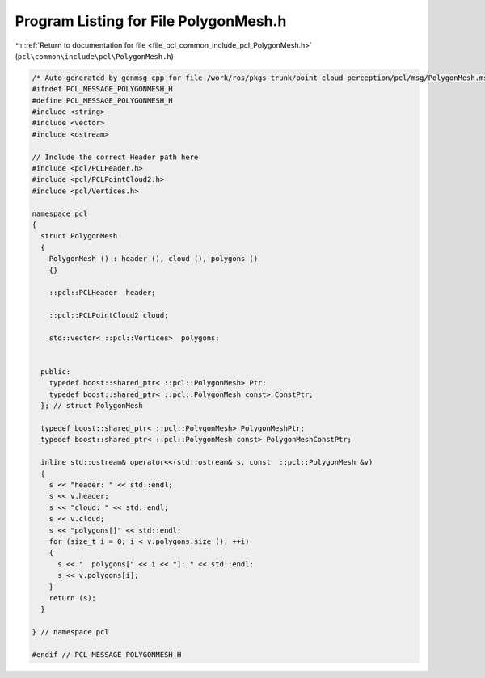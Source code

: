 
.. _program_listing_file_pcl_common_include_pcl_PolygonMesh.h:

Program Listing for File PolygonMesh.h
======================================

|exhale_lsh| :ref:`Return to documentation for file <file_pcl_common_include_pcl_PolygonMesh.h>` (``pcl\common\include\pcl\PolygonMesh.h``)

.. |exhale_lsh| unicode:: U+021B0 .. UPWARDS ARROW WITH TIP LEFTWARDS

.. code-block:: cpp

   /* Auto-generated by genmsg_cpp for file /work/ros/pkgs-trunk/point_cloud_perception/pcl/msg/PolygonMesh.msg */
   #ifndef PCL_MESSAGE_POLYGONMESH_H
   #define PCL_MESSAGE_POLYGONMESH_H
   #include <string>
   #include <vector>
   #include <ostream>
   
   // Include the correct Header path here
   #include <pcl/PCLHeader.h>
   #include <pcl/PCLPointCloud2.h>
   #include <pcl/Vertices.h>
   
   namespace pcl
   {
     struct PolygonMesh
     {
       PolygonMesh () : header (), cloud (), polygons ()
       {}
   
       ::pcl::PCLHeader  header;
   
       ::pcl::PCLPointCloud2 cloud;
   
       std::vector< ::pcl::Vertices>  polygons;
   
   
     public:
       typedef boost::shared_ptr< ::pcl::PolygonMesh> Ptr;
       typedef boost::shared_ptr< ::pcl::PolygonMesh const> ConstPtr;
     }; // struct PolygonMesh
   
     typedef boost::shared_ptr< ::pcl::PolygonMesh> PolygonMeshPtr;
     typedef boost::shared_ptr< ::pcl::PolygonMesh const> PolygonMeshConstPtr;
   
     inline std::ostream& operator<<(std::ostream& s, const  ::pcl::PolygonMesh &v)
     {
       s << "header: " << std::endl;
       s << v.header;
       s << "cloud: " << std::endl;
       s << v.cloud;
       s << "polygons[]" << std::endl;
       for (size_t i = 0; i < v.polygons.size (); ++i)
       {
         s << "  polygons[" << i << "]: " << std::endl;
         s << v.polygons[i];
       }
       return (s);
     }
   
   } // namespace pcl
   
   #endif // PCL_MESSAGE_POLYGONMESH_H
   
